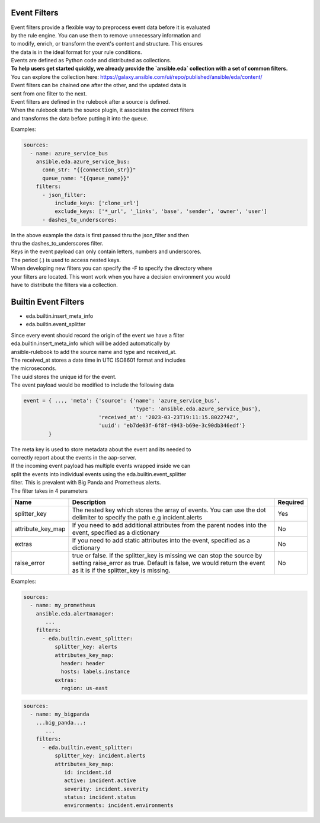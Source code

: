 .. _event-filter:

=============
Event Filters
=============

| Event filters provide a flexible way to preprocess event data before it is evaluated  
| by the rule engine. You can use them to remove unnecessary information and  
| to modify, enrich, or transform the event's content and structure. This ensures  
| the data is in the ideal format for your rule conditions. 

| Events are defined as Python code and distributed as collections.

| **To help users get started quickly, we already provide the `ansible.eda` collection with a set of common filters.**  
| You can explore the collection here: https://galaxy.ansible.com/ui/repo/published/ansible/eda/content/

| Event filters can be chained one after the other, and the updated data is  
| sent from one filter to the next.

| Event filters are defined in the rulebook after a source is defined.  
| When the rulebook starts the source plugin, it associates the correct filters  
| and transforms the data before putting it into the queue.

Examples:

.. code-block:: yaml

  sources:
    - name: azure_service_bus
      ansible.eda.azure_service_bus:
        conn_str: "{{connection_str}}"
        queue_name: "{{queue_name}}"
      filters:
        - json_filter:
            include_keys: ['clone_url']
            exclude_keys: ['*_url', '_links', 'base', 'sender', 'owner', 'user']
        - dashes_to_underscores:

| In the above example the data is first passed thru the json_filter and then
| thru the dashes_to_underscores filter.
| Keys in the event payload can only contain letters, numbers and underscores.
| The period (.) is used to access nested keys.

| When developing new filters you can specify the -F to specify the directory where
| your filters are located. This wont work when you have a decision environment you would
| have to distribute the filters via a collection.

=====================
Builtin Event Filters
=====================
* eda.builtin.insert_meta_info
* eda.builtin.event_splitter

| Since every event should record the origin of the event we have a filter
| eda.builtin.insert_meta_info which will be added automatically by
| ansible-rulebook to add the source name and type and received_at.
| The received_at stores a date time in UTC ISO8601 format and includes
| the microseconds.
| The uuid stores the unique id for the event.
| The event payload would be modified to include the following  data

.. code-block:: python

   event = { ..., 'meta': {'source': {'name': 'azure_service_bus',
                                      'type': 'ansible.eda.azure_service_bus'},
                           'received_at': '2023-03-23T19:11:15.802274Z',
                           'uuid': 'eb7de03f-6f8f-4943-b69e-3c90db346edf'}
           }

| The meta key is used to store metadata about the event and its needed to
| correctly report about the events in the aap-server.


| If the incoming event payload has multiple events wrapped inside we can
| split the events into individual events using the eda.builtin.event_splitter
| filter. This is prevalent with Big Panda and Prometheus alerts.
| The filter takes in 4 parameters


.. list-table::
   :widths: 25 150 10
   :header-rows: 1

   * - Name
     - Description
     - Required
   * - splitter_key
     - The nested key which stores the array of events. You can use the dot delimiter to specify the path e.g incident.alerts
     - Yes
   * - attribute_key_map
     - If you need to add additional attributes from the parent nodes into the event, specified as a dictionary
     - No
   * - extras
     - If you need to add static attributes into the event, specified as a dictionary
     - No
   * - raise_error
     - true or false. If the splitter_key is missing we can stop the source by setting raise_error as true. Default is false, we would return the event as it is if the splitter_key is missing.
     - No


Examples:

.. code-block:: yaml

  sources:
    - name: my_prometheus
      ansible.eda.alertmanager:
         ...
      filters:
        - eda.builtin.event_splitter:
            splitter_key: alerts 
            attributes_key_map:
              header: header
              hosts: labels.instance 
            extras:
              region: us-east  


.. code-block:: yaml


  sources:
    - name: my_bigpanda
      ...big_panda...:
         ...
      filters:
        - eda.builtin.event_splitter:
            splitter_key: incident.alerts
            attributes_key_map:
               id: incident.id
               active: incident.active
               severity: incident.severity
               status: incident.status
               environments: incident.environments


.. _collection: https://github.com/ansible/event-driven-ansible/tree/main/extensions/eda/plugins/event_filter
